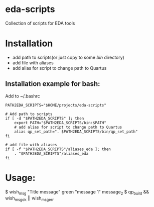 * eda-scripts
Collection of scripts for EDA tools

* Installation

- add path to scripts(or just copy to some /bin/ directory)
- add file with aliases
- add alias for script to change path to Quartus

** Installation example for bash:

Add to ~/.bashrc
#+begin_src shell-script
PATH2EDA_SCRIPTS="$HOME/projects/eda-scripts"

# Add path to scripts
if [ -d "$PATH2EDA_SCRIPTS" ]; then
    export PATH="$PATH2EDA_SCRIPTS/bin:$PATH"
    # add alias for script to change path to Quartus
    alias qp_set_path=". $PATH2EDA_SCRIPTS/bin/qp_set_path"
fi

# add file with aliases
if [ -f "$PATH2EDA_SCRIPTS"/aliases_eda ]; then
    . "$PATH2EDA_SCRIPTS"/aliases_eda
fi
#+end_src

* Usage:

$ wish_msg "Title message" green "message 1" message_2
$ qp_build && wish_msg_ok || wish_msg_err
